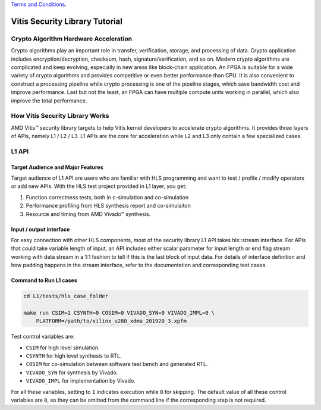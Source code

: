 .. 
   .. Copyright ©2019–2023 Advanced Micro Devices, Inc

`Terms and Conditions <https://www.amd.com/en/corporate/copyright>`_.

.. meta::
   :keywords: Vitis, Security, Vitis Security Library, Alveo
   :description: Vitis Security Library is an open-sourced Vitis library written in C++ for accelerating security applications in a variety of use cases.
   :xlnxdocumentclass: Document
   :xlnxdocumenttype: Tutorials

.. _brief:

================================
Vitis Security Library Tutorial
================================


Crypto Algorithm Hardware Acceleration
=======================================

Crypto algorithms play an important role in transfer, verification, storage, and processing of data.
Crypto application includes encryption/decryption, checksum, hash, signature/verification, and so on.
Modern crypto algorithms are complicated and keep evolving, especially in new areas like block-chain application.
An FPGA is suitable for a wide variety of crypto algorithms and provides competitive or even better performance than CPU.
It is also convenient to construct a processing pipeline while crypto processing is one of the pipeline stages, which save bandwidth cost and improve performance.
Last but not the least, an FPGA can have multiple compute units working in parallel, which also improve the total performance.

.. image:: /images/pipeline_processing.png
   :alt: Execution Plan 
   :scale: 20%
   :align: center

How Vitis Security Library Works
==================================

AMD Vitis |trade| security library targets to help Vitis kernel developers to accelerate crypto algorithms.
It provides three layers of APIs, namely L1 / L2 / L3.
L1 APIs are the core for acceleration while L2 and L3 only contain a few specialized cases.

L1 API
=======

Target Audience and Major Features
------------------------------------

Target audience of L1 API are users who are familiar with HLS programming and want to test / profile / modify operators or add new APIs.
With the HLS test project provided in L1 layer, you get:

(1) Function correctness tests, both in c-simulation and co-simulation
(2) Performance profiling from HLS synthesis report and co-simulaiton
(3) Resource and timing from AMD Vivado |trade| synthesis.


Input / output interface
--------------------------

For easy connection with other HLS components, most of the security library L1 API takes hls::stream interface.
For APIs that could take variable length of input, an API includes either scalar parameter for input length or end flag stream working with data stream in a 1:1 fashion to tell if this is the last block of input data.
For details of interface definition and how padding happens in the stream interface, refer to the documentation and corresponding test cases.

Command to Run L1 cases
-------------------------

.. code-block:: shell

    cd L1/tests/hls_case_folder
    
    make run CSIM=1 CSYNTH=0 COSIM=0 VIVADO_SYN=0 VIVADO_IMPL=0 \
        PLATFORM=/path/to/xilinx_u280_xdma_201920_3.xpfm

Test control variables are:

* ``CSIM`` for high level simulation.
* ``CSYNTH`` for high level synthesis to RTL.
* ``COSIM`` for co-simulation between software test bench and generated RTL.
* ``VIVADO_SYN`` for synthesis by Vivado.
* ``VIVADO_IMPL`` for implementation by Vivado.

For all these variables, setting to ``1`` indicates execution while ``0`` for skipping.
The default value of all these control variables are ``0``, so they can be omitted from the command line
if the corresponding step is not required.


.. |trade|  unicode:: U+02122 .. TRADEMARK SIGN
   :ltrim:
.. |reg|    unicode:: U+000AE .. REGISTERED TRADEMARK SIGN
   :ltrim: